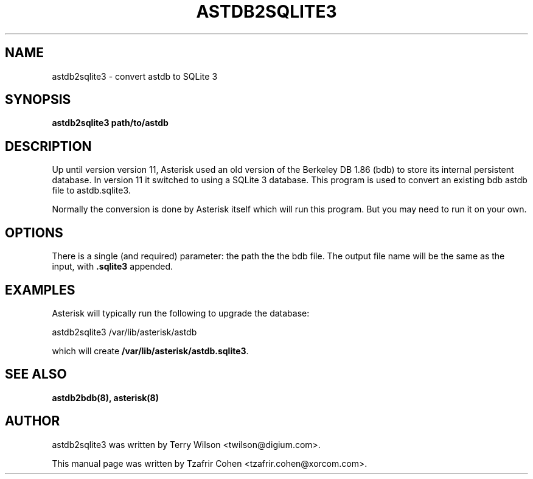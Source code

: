 .TH "ASTDB2SQLITE3" "8" "30 SEPTEMBER 2013" "Asterisk 11" ""

.SH NAME
astdb2sqlite3 \- convert astdb to SQLite 3
.SH SYNOPSIS

.B astdb2sqlite3 path/to/astdb

.SH "DESCRIPTION"
Up until version version 11, Asterisk used an old version of the
Berkeley DB 1.86 (bdb) to store its internal persistent database. In
version 11 it switched to using a SQLite 3 database. This program is
used to convert an existing bdb astdb file to astdb.sqlite3.

Normally the conversion is done by Asterisk itself which will run this
program. But you may need to run it on your own.

.SH OPTIONS
There is a single (and required) parameter: the path the the bdb file.
The output file name will be the same as the input, with
.B .sqlite3
appended.

.SH EXAMPLES
Asterisk will typically run the following to upgrade the database:

  astdb2sqlite3 /var/lib/asterisk/astdb

which will create \fB/var/lib/asterisk/astdb.sqlite3\fR.

.SH SEE ALSO
.B astdb2bdb(8),
.B asterisk(8)

.SH AUTHOR
astdb2sqlite3 was written by Terry Wilson <twilson@digium.com>.

This manual page was written by Tzafrir Cohen <tzafrir.cohen@xorcom.com>.

